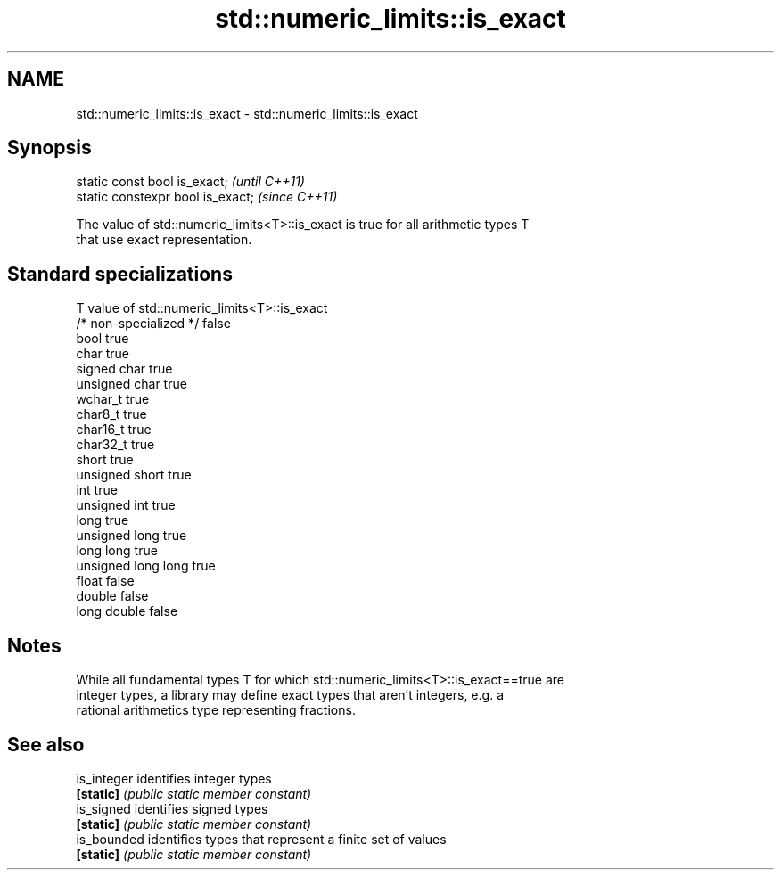 .TH std::numeric_limits::is_exact 3 "2020.11.17" "http://cppreference.com" "C++ Standard Libary"
.SH NAME
std::numeric_limits::is_exact \- std::numeric_limits::is_exact

.SH Synopsis
   static const bool is_exact;      \fI(until C++11)\fP
   static constexpr bool is_exact;  \fI(since C++11)\fP

   The value of std::numeric_limits<T>::is_exact is true for all arithmetic types T
   that use exact representation.

.SH Standard specializations

   T                     value of std::numeric_limits<T>::is_exact
   /* non-specialized */ false
   bool                  true
   char                  true
   signed char           true
   unsigned char         true
   wchar_t               true
   char8_t               true
   char16_t              true
   char32_t              true
   short                 true
   unsigned short        true
   int                   true
   unsigned int          true
   long                  true
   unsigned long         true
   long long             true
   unsigned long long    true
   float                 false
   double                false
   long double           false

.SH Notes

   While all fundamental types T for which std::numeric_limits<T>::is_exact==true are
   integer types, a library may define exact types that aren't integers, e.g. a
   rational arithmetics type representing fractions.

.SH See also

   is_integer identifies integer types
   \fB[static]\fP   \fI(public static member constant)\fP 
   is_signed  identifies signed types
   \fB[static]\fP   \fI(public static member constant)\fP 
   is_bounded identifies types that represent a finite set of values
   \fB[static]\fP   \fI(public static member constant)\fP 
